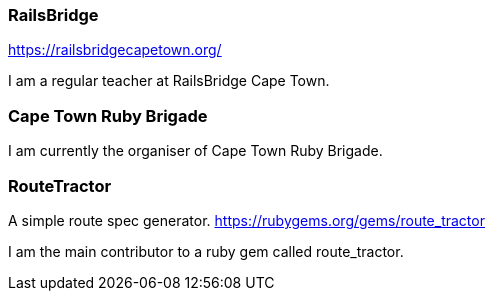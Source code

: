 === RailsBridge
https://railsbridgecapetown.org/

I am a regular teacher at RailsBridge Cape Town.

=== Cape Town Ruby Brigade

I am currently the organiser of Cape Town Ruby Brigade.

=== RouteTractor
A simple route spec generator. https://rubygems.org/gems/route_tractor

I am the main contributor to a ruby gem called route_tractor.
